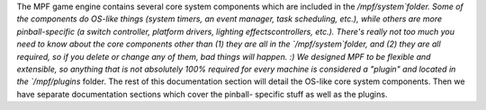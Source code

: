 
The MPF game engine contains several core system components which are
included in the `/mpf/system`folder. Some of the components do OS-like
things (system timers, an event manager, task scheduling, etc.), while
others are more pinball-specific (a switch controller, platform
drivers, lighting effectscontrollers, etc.). There's really not too
much you need to know about the core components other than (1) they
are all in the `/mpf/system`folder, and (2) they are all required, so
if you delete or change any of them, bad things will happen. :) We
designed MPF to be flexible and extensible, so anything that is not
absolutely 100% required for every machine is considered a "plugin"
and located in the `/mpf/plugins` folder. The rest of this
documentation section will detail the OS-like core system components.
Then we have separate documentation sections which cover the pinball-
specific stuff as well as the plugins.



